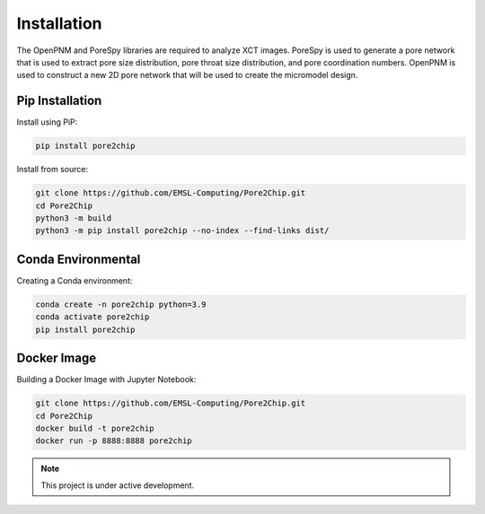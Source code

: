 
.. Installation
.. =======================

.. The OpenPNM and PoreSpy libraries are required to analyze XCT images. PoreSpy is used to generate a 
.. pore network that is used to extract pore size distribution, pore throat size distribution, and pore coordination numbers. 
.. OpenPNM is used to construct a new 2D pore network that will be used to create the micromodel design.

.. Install using PiP:

.. .. code-block:: console
        .. $ pip install pore2chip

Installation
============

The OpenPNM and PoreSpy libraries are required to analyze XCT images. PoreSpy is used to generate a 
pore network that is used to extract pore size distribution, pore throat size distribution, and pore coordination numbers. 
OpenPNM is used to construct a new 2D pore network that will be used to create the micromodel design.

Pip Installation
----------------
Install using PiP:

.. code-block:: bash

   pip install pore2chip

Install from source:

.. code-block:: bash

   git clone https://github.com/EMSL-Computing/Pore2Chip.git 
   cd Pore2Chip
   python3 -m build
   python3 -m pip install pore2chip --no-index --find-links dist/

Conda Environmental
-------------------
Creating a Conda environment:

.. code-block:: bash

   conda create -n pore2chip python=3.9
   conda activate pore2chip
   pip install pore2chip

Docker Image
------------
Building a Docker Image with Jupyter Notebook:

.. code-block:: bash

   git clone https://github.com/EMSL-Computing/Pore2Chip.git 
   cd Pore2Chip
   docker build -t pore2chip
   docker run -p 8888:8888 pore2chip


.. note::

   This project is under active development.